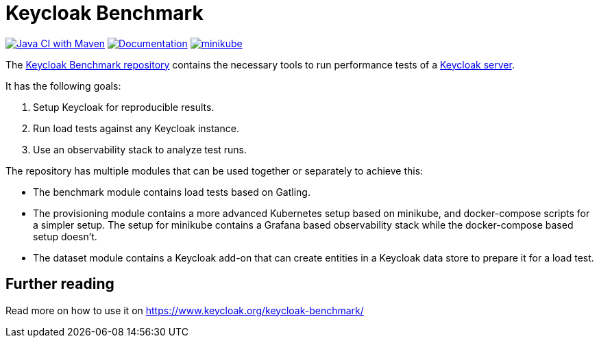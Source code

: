 = Keycloak Benchmark

image:https://github.com/keycloak/keycloak-benchmark/actions/workflows/build.yml/badge.svg[Java CI with Maven,link=https://github.com/keycloak/keycloak-benchmark/actions/workflows/build.yml]
image:https://github.com/keycloak/keycloak-benchmark/actions/workflows/docs-pages.yml/badge.svg[Documentation,link=https://github.com/keycloak/keycloak-benchmark/actions/workflows/docs-pages.yml]
image:https://github.com/keycloak/keycloak-benchmark/actions/workflows/provision-minikube.yml/badge.svg[minikube,link=https://github.com/keycloak/keycloak-benchmark/actions/workflows/provision-minikube.yml]

The https://github.com/keycloak/keycloak-benchmark[Keycloak Benchmark repository] contains the necessary tools to run performance tests of a https://www.keycloak.org/[Keycloak server].

It has the following goals:

. Setup Keycloak for reproducible results.
. Run load tests against any Keycloak instance.
. Use an observability stack to analyze test runs.

The repository has multiple modules that can be used together or separately to achieve this:

* The benchmark module contains load tests based on Gatling.

* The provisioning module contains a more advanced Kubernetes setup based on minikube, and docker-compose scripts for a simpler setup. The setup for minikube contains a Grafana based observability stack while the docker-compose based setup doesn't.

* The dataset module contains a Keycloak add-on that can create entities in a Keycloak data store to prepare it for a load test.

== Further reading

Read more on how to use it on https://www.keycloak.org/keycloak-benchmark/
